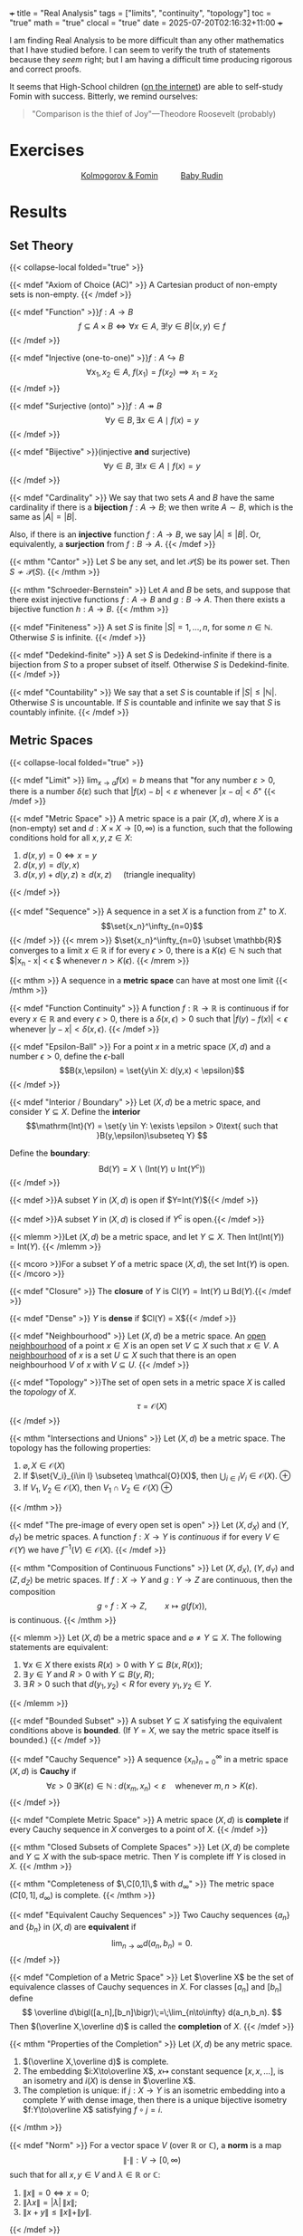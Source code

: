 +++
title = "Real Analysis"
tags = ["limits", "continuity", "topology"]
toc = "true"
math = "true"
clocal = "true"
date = 2025-07-20T02:16:32+11:00
+++

I am finding Real Analysis to be more difficult than any other mathematics that I have studied before. I can seem to verify the truth of statements because they /seem/ right; but I am having a difficult time producing rigorous and correct proofs.

It seems that High-School children ([[https://www.reddit.com/r/math/comments/7q5ckm/anyone_have_challenging_real_analysis_problems/][on the internet]]) are able to self-study Fomin with success. Bitterly, we remind ourselves:

#+BEGIN_QUOTE
"Comparison is the thief of Joy"---Theodore Roosevelt (probably)
#+END_QUOTE

* Exercises

#+BEGIN_CENTER
#+HTML: <div style="display: flex; align-items: center; justify-content: center; gap: 20px;">
#+HTML:   <div style="text-align: center; display: flex; flex-direction: column; align-items: center;">
#+HTML:   <a href="{{< cwd >}}/fomin"><img width="250px" class="lateximage" src="{{< cwd >}}fomin.jpg"><div class="caption">Kolmogorov & Fomin</div></a>
#+HTML:   </div>
#+HTML:   <div style="font-size: 2em; display: flex; align-items: center;"> </div>
#+HTML:   <div style="text-align: center; display: flex; flex-direction: column; align-items: center;">
#+HTML:   <a href="{{< cwd >}}/baby-rudin"><img width="250px" class="lateximage" src="{{< cwd >}}baby-rudin.jpg"><div class="caption">Baby Rudin</div></a>
#+HTML:   </div>
#+HTML: </div>
#+END_CENTER

* Results

** Set Theory
{{< collapse-local folded="true" >}}

{{< mdef "Axiom of Choice (AC)" >}}
A Cartesian product of non-empty sets is non-empty.
{{< /mdef >}}

{{< mdef "Function" >}}\(f: A\rightarrow B\)
\[f \subseteq A \times B \iff \forall x \in A,\; \exists !y \in B | (x,y) \in f\]
{{< /mdef >}}

{{< mdef "Injective (one-to-one)" >}}\(f: A\hookrightarrow B\)
\[\forall x_1, x_2 \in A,\; f(x_1) = f(x_2) \implies x_1 = x_2 \]
{{< /mdef >}}

{{< mdef "Surjective (onto)" >}}\(f: A\twoheadrightarrow B\)
\[\forall y \in B, \exists x \in A \mid f(x) = y\]
{{< /mdef >}}

{{< mdef "Bijective" >}}(injective *and* surjective)
\[\forall y \in B,\; \exists !x \in A \mid f(x) = y\]
{{< /mdef >}}

{{< mdef "Cardinality" >}}
We say that two sets $A$ and $B$ have the same cardinality if there is a *bijection* $f: A\rightarrow B$; we then write $A\sim B$, which is the same as $|A| = |B|$.

Also, if there is an *injective* function $f:A\rightarrow B$, we say $|A|\leq |B|$. Or, equivalently, a *surjection* from $f: B\rightarrow A$.
{{< /mdef >}}

{{< mthm "Cantor" >}}
Let $S$ be any set, and let $\mathcal{P}(S)$ be its power set. Then $S \not\sim \mathcal{P}(S)$.
{{< /mthm >}}

{{< mthm "Schroeder-Bernstein" >}}
Let $A$ and $B$ be sets, and suppose that there exist injective functions $f:A\rightarrow B$ and $g: B\rightarrow A$. Then there exists a bijective function $h:A\rightarrow B$.
{{< /mthm >}}

{{< mdef "Finiteness" >}}
A set $S$ is finite $|S| = {1,\ldots,n}$, for some $n\in\mathbb{N}$. Otherwise $S$ is infinite.
{{< /mdef >}}

{{< mdef "Dedekind-finite" >}}
A set $S$ is Dedekind-infinite if there is a bijection from $S$ to a proper subset of itself. Otherwise $S$ is Dedekind-finite.
{{< /mdef >}}

{{< mdef "Countability" >}}
We say that a set $S$ is countable if $|S| \leq |\mathbb{N}|$. Otherwise $S$ is uncountable. If $S$ is countable and infinite we say that $S$ is countably infinite.
{{< /mdef >}}

** Metric Spaces
{{< collapse-local folded="true" >}}

{{< mdef "Limit" >}}
$\displaystyle\lim_{x \rightarrow a} f(x) = b$ means that "for any number $\varepsilon > 0$, there is a number $\delta(\varepsilon)$ such that $|f(x)-b| < \varepsilon$ whenever $|x-a|<\delta$"
{{< /mdef >}}

{{< mdef "Metric Space" >}}
A metric space is a pair $(X,d)$, where $X$ is a (non-empty) set and $d: X \times X \rightarrow [0,\infty)$ is a function, such that the following conditions hold for all $x,y,z \in X$:
1. $d(x,y) = 0 \iff x=y$
2. $d(x,y) = d(y,x)$
3. $d(x,y) + d(y,z) \geq d(x,z)\quad$ (triangle inequality)
{{< /mdef >}}

{{< mdef "Sequence" >}}
A sequence in a set $X$ is a function from $\mathbb{Z}^+$ to $X$. \[\set{x_n}^\infty_{n=0}\]
{{< /mdef >}}
{{< mrem >}}
$\set{x_n}^\infty_{n=0} \subset \mathbb{R}$ converges to a limit $x\in \mathbb{R}$ if for every $\epsilon > 0$, there is a $K(\epsilon)\in \mathbb{N}$ such that $|x_n - x| < \epsilon $ whenever $n > K(\epsilon)$.
{{< /mrem >}}


{{< mthm >}}
A sequence in a *metric space* can have at most one limit
{{< /mthm >}}

{{< mdef "Function Continuity" >}}
A function $f: \mathbb{R} \rightarrow \mathbb{R}$ is continuous if for every $x\in \mathbb{R}$ and every $\epsilon > 0$, there is a $\delta(x, \epsilon) > 0$ such that $|f(y) - f(x)| < \epsilon$ whenever $|y-x|<\delta(x,\epsilon)$.
{{< /mdef >}}

{{< mdef "Epsilon-Ball" >}}
For a point $x$ in a metric space $(X,d)$ and a number $\epsilon > 0$, define the $\epsilon$-ball \[B(x,\epsilon) = \set{y\in X: d(y,x) < \epsilon}\]
{{< /mdef >}}

{{< mdef "Interior / Boundary" >}}
Let $(X,d)$ be a metric space, and consider $Y\subseteq X$. Define the *interior* \[\mathrm{Int}(Y) = \set{y \in Y: \exists \epsilon > 0\text{ such that }B(y,\epsilon)\subseteq Y} \]

Define the *boundary*: \[\mathrm{Bd}(Y) = X \backslash (\mathrm{Int}(Y)\cup \mathrm{Int}(Y^c))\]
{{< /mdef >}}

{{< mdef >}}A subset $Y$ in $(X,d)$ is open if $Y=\mathrm{Int}(Y)${{< /mdef >}}

{{< mdef >}}A subset $Y$ in $(X,d)$ is closed if $Y^c$ is open.{{< /mdef >}}

{{< mlemm >}}Let $(X,d)$ be a metric space, and let $Y\subseteq X$. Then $\mathrm{Int}(\mathrm{Int}(Y)) = \mathrm{Int}(Y)$.
{{< /mlemm >}}

{{< mcoro >}}For a subset $Y$ of a metric space $(X,d)$, the set $\mathrm{Int}(Y)$ is open. {{< /mcoro >}}

{{< mdef "Closure" >}} The *closure* of $Y$ is $\mathrm{Cl}(Y) = \mathrm{Int}(Y) \sqcup \mathrm{Bd}(Y)$.{{< /mdef >}}

{{< mdef "Dense" >}} $Y$ is *dense* if $\mathrm{Cl}(Y) = X${{< /mdef >}}

{{< mdef "Neighbourhood" >}} Let $(X,d)$ be a metric space. An _open neighbourhood_ of a point $x\in X$ is an open set $V\subseteq X$ such that $x\in V$. A _neighbourhood_ of $x$ is a set $U\subseteq X$ such that there is an open neighbourhood $V$ of $x$ with $V\subseteq U$.
{{< /mdef >}}

{{< mdef "Topology" >}}The set of open sets in a metric space $X$ is called the /topology/ of $X$. \[\tau = \mathcal{O}(X)\]{{< /mdef >}}

{{< mthm "Intersections and Unions" >}}
Let $(X,d)$ be a metric space. The topology has the following properties:
1. $\varnothing, X \in \mathcal{O}(X)$
2. If $\set{V_i}_{i\in I} \subseteq \mathcal{O}(X)$, then $\displaystyle \bigcup_{i\in I} V_i \in \mathcal{O}(X)$. @@html:<span class="margin-note" data-note="the union of open sets is open"> <span class="margin-note-indicator">⊕</span> </span>@@
3. If $V_1, V_2 \in \mathcal{O}(X)$, then $V_1 \cap V_2 \in \mathcal{O}(X)$ @@html: <span class="margin-note" data-note="a <strong>finite</strong> intersection of open sets is open"> <span class="margin-note-indicator">⊕</span> </span>@@
{{< /mthm >}}

{{< mdef "The pre-image of every open set is open" >}}
Let $(X,d_X)$ and $(Y,d_Y)$ be metric spaces. A function $f:X\rightarrow Y$ is /continuous/ if for every $V\in \mathcal{O}(Y)$ we have $f^{-1}(V)\in\mathcal{O}(X)$.
{{< /mdef >}}


{{< mthm "Composition of Continuous Functions" >}}
Let $(X,d_X)$, $(Y,d_Y)$ and $(Z,d_Z)$ be metric spaces.  
If $f:X\to Y$ and $g:Y\to Z$ are continuous, then the composition  
\[
g\circ f:X\longrightarrow Z,\qquad x\mapsto g\left (f(x)\right ),
\]
is continuous.
{{< /mthm >}}

{{< mlemm >}}
Let $(X,d)$ be a metric space and $\varnothing\ne Y\subseteq X$.  
The following statements are equivalent:
1. $\forall x\in X$ there exists $R(x)>0$ with $Y\subseteq B(x,R(x))$;  
2. $\exists\,y\in Y$ and $R>0$ with $Y\subseteq B(y,R)$;  
3. $\exists\,R>0$ such that $d(y_1,y_2)<R$ for every $y_1,y_2\in Y$.
{{< /mlemm >}}

{{< mdef "Bounded Subset" >}}
A subset $Y\subseteq X$ satisfying the equivalent conditions above is *bounded*.  
(If $Y=X$, we say the metric space itself is bounded.)
{{< /mdef >}}

{{< mdef "Cauchy Sequence" >}}
A sequence $\{x_n\}_{n=0}^\infty$ in a metric space $(X,d)$ is *Cauchy* if  
\[
\forall\varepsilon>0\;\exists K(\varepsilon)\in\mathbb N\;:\;
d(x_m,x_n)<\varepsilon\quad\text{whenever }m,n>K(\varepsilon).
\]
{{< /mdef >}}

{{< mdef "Complete Metric Space" >}}
A metric space $(X,d)$ is *complete* if every Cauchy sequence in $X$ converges to a point of $X$.
{{< /mdef >}}

{{< mthm "Closed Subsets of Complete Spaces" >}}
Let $(X,d)$ be complete and $Y\subseteq X$ with the sub‑space metric.  
Then $Y$ is complete iff $Y$ is closed in $X$.
{{< /mthm >}}

{{< mthm "Completeness of $\,C[0,1]\,$ with $d_\infty$" >}}
The metric space $\bigl(C[0,1],d_\infty\bigr)$ is complete.
{{< /mthm >}}

{{< mdef "Equivalent Cauchy Sequences" >}}
Two Cauchy sequences $\{a_n\}$ and $\{b_n\}$ in $(X,d)$ are **equivalent** if  
\[
\lim_{n\to\infty} d(a_n,b_n)=0.
\]
{{< /mdef >}}

{{< mdef "Completion of a Metric Space" >}}
Let $\overline X$ be the set of equivalence classes of Cauchy sequences in $X$.  
For classes $[a_n]$ and $[b_n]$ define  
\[
\overline d\bigl([a_n],[b_n]\bigr)\;=\;\lim_{n\to\infty} d(a_n,b_n).
\]
Then $(\overline X,\overline d)$ is called the *completion* of $X$.
{{< /mdef >}}

{{< mthm "Properties of the Completion" >}}
Let $(X,d)$ be any metric space.
1. $(\overline X,\overline d)$ is complete.  
2. The embedding $i:X\to\overline X$, $x\mapsto$ constant sequence $[x,x,\dots]$, is an isometry and $i(X)$ is dense in $\overline X$.  
3. The completion is unique: if $j:X\to Y$ is an isometric embedding into a complete $Y$ with dense image, then there is a unique bijective isometry $f:Y\to\overline X$ satisfying $f\circ j=i$.
{{< /mthm >}}

{{< mdef "Norm" >}}
For a vector space $V$ (over $\mathbb R$ or $\mathbb C$), a *norm* is a map  
\[
\|\cdot\|:V\to[0,\infty)
\]
such that for all $x,y\in V$ and $\lambda\in\mathbb R\text{ or }\mathbb C$:  
1. $\|x\|=0\iff x=0$;  
2. $\|\lambda x\|=|\lambda|\,\|x\|$;  
3. $\|x+y\|\le\|x\|+\|y\|$.
{{< /mdef >}}

{{< mthm "Norm ⇒ Metric" >}}
If $(V,\|\cdot\|)$ is a normed space, then  
\[
d_{\|\cdot\|}(x,y)=\|x-y\|,\qquad x,y\in V,
\]
defines a metric on $V$.
{{< /mthm >}}

{{< mdef "Banach Space" >}}
A *Banach space* is a normed vector space that is complete in the metric induced by its norm.
{{< /mdef >}}

{{< mthm "Completeness of $\ell^p$" >}}
For every $p\in[1,\infty)$ the space  
\[
\ell^p=\Bigl\{\,\{x_n\}_{n=1}^\infty\subset\mathbb R:\;
\sum_{n=1}^{\infty}|x_n|^{\,p}<\infty\Bigr\},
\]
with norm $\|x\|_p=\bigl(\sum_{n}|x_n|^{\,p}\bigr)^{1/p}$, is a Banach space.
{{< /mthm >}}

{{< mdef "Inner Product Space" >}}
An *inner product space* is a vector space $V$ together with  
$\langle\cdot,\cdot\rangle:V\times V\to\mathbb R\text{ or }\mathbb C$ satisfying  
1. $\langle x,x\rangle>0$ for $x\ne0$;  
2. $\langle x,y\rangle=\langle y,x\rangle$;  
3. $\langle x+\lambda y,z\rangle=\langle x,z\rangle+\lambda\langle y,z\rangle$.
{{< /mdef >}}

{{< mdef "Hilbert Space" >}}
A *Hilbert space* is a complete inner product space.
{{< /mdef >}}

{{< mdef "Contraction" >}}
A map $f:(X,d)\to(X,d)$ is a *contraction* if  
$\exists\,c\in(0,1)$ such that $d \left (f(x),f(y)\right )\le c\,d(x,y)$ for all $x,y\in X$.
{{< /mdef >}}

{{< mlemm >}}
If $f$ is a contraction on $(X,d)$ and $x_0\in X$, the sequence defined recursively by  
$x_{n+1}=f(x_n)$ is Cauchy.
{{< /mlemm >}}

{{< mthm "Contraction Mapping (The Banach Fixed‑Point Theorem)" >}}
Let $(X,d)$ be complete and $f:X\to X$ a contraction.  
Then $f$ has a unique fixed point $x^\ast=f(x^\ast)$, and for any $x_0\in X$ the iteration $x_{n+1}=f(x_n)$ converges to $x^\ast$.
{{< /mthm >}}

{{< mdef "Lipschitz Continuous Function" >}}
For $X\subseteq\mathbb R$, a function $f:X\to\mathbb R$ is *Lipschitz continuous* if  
$\exists K>0$ such that $|f(x)-f(y)|\le K|x-y|$ for all $x,y\in X$.  
Such a constant $K$ is called a *Lipschitz constant* for $f$.
{{< /mdef >}}

{{< mdef "Lipschitz in the Second Variable" >}}
For $X\subseteq\mathbb R^{\,2}$, a function $f:X\to\mathbb R$ is *Lipschitz continuous in the second variable* if  
$\exists K>0$ such that  
\[|f(x,y_1)-f(x,y_2)|\le K\,|y_1-y_2|\quad\forall (x,y_1),(x,y_2)\in X.\]
{{< /mdef >}}

{{< mthm "Picard–Lindelöf (The Cauchy–Lipschitz Existence Theorem)" >}}
Let $g$ be continuous on a neighbourhood of $(a,b)\in\mathbb R^{\,2}$ and Lipschitz in its second variable.  
Then there exists an interval about $x=a$ on which the initial‑value problem  
\[
y' = g(x,y),\qquad y(a)=b,
\]
has a *unique* solution.
{{< /mthm >}}



** Sequences and Series of Functions
{{< collapse-local folded="true" >}}

{{< mdef "Convergence of a Numerical Sequence" >}}
A sequence of numbers $\{x_n\}_{n=1}^{\infty}\subset\mathbb{R}$ *converges* to $x$ if  
for every $\varepsilon>0$ there exists $K(\varepsilon)\in\mathbb{N}$ such that  
\[|x_n-x|<\varepsilon\quad\text{whenever }n\ge K(\varepsilon).\]
{{< /mdef >}}

{{< mdef "Pointwise Convergence" >}}
A sequence of functions $f_n:X\to\mathbb{R}$ *converges pointwise* to $f$ if  
for every $x\in X$ and every $\varepsilon>0$ there exists $K(x,\varepsilon)\in\mathbb{N}$ such that  
\[|f_n(x)-f(x)|<\varepsilon\quad\text{whenever }n\ge K(x,\varepsilon).\]
{{< /mdef >}}

{{< mdef "Uniform Convergence" >}}
A sequence of functions $f_n:X\to\mathbb{R}$ *converges uniformly* to $f$ if  
for every $\varepsilon>0$ there exists $K(\varepsilon)\in\mathbb{N}$ such that  
\[|f_n(x)-f(x)|<\varepsilon\quad\text{for all }x\in X\text{ whenever }n\ge K(\varepsilon).\]
{{< /mdef >}}

{{< mdef "Uniform Norm" >}}
Let $B(X,\mathbb{R})$ be the set of bounded real‑valued functions on $X$.  
The *uniform norm* is defined by  
\[\|f\|_\infty=\sup_{x\in X}|f(x)|.\]
{{< /mdef >}}

{{< mthm >}}
$\bigl(B(X,\mathbb{R}),\|\cdot\|_\infty\bigr)$ is a Banach space.
{{< /mthm >}}

{{< mrem >}}
If $E$ is a Banach space, then $B(X,E)$ (bounded $E$‑valued functions on $X$) is Banach with the uniform norm, and if $X$ is a metric space so is $C_b(X,E)$.
{{< /mrem >}}

{{< mdef "$L^p$ Convergence of Functions" >}}
Let $f_n:[a,b]\to\mathbb{R}$ be Riemann‑integrable and $p\ge1$.  
We say $f_n\to f$ in $L^p$ if  
\[
\lim_{n\to\infty}\int_a^b |f_n(x)-f(x)|^p\,dx=0.
\]
{{< /mdef >}}

{{< mthm "Absolute Convergence Implies Convergence (Banach‑Valued Series)" >}}
Let $E$ be a Banach space and $\{x_n\}_{n=0}^{\infty}\subset E$.  
If the series of norms $\sum_{n=0}^{\infty}\|x_n\|$ converges, then the series $\sum_{n=0}^{\infty}x_n$ converges in $E$.
{{< /mthm >}}

{{< mcoro "Weierstrass M‑Test" >}}
Let $f_n:X\to\mathbb{R}$ and let $M_n\ge0$ satisfy $|f_n(x)|\le M_n$ for all $x\in X$.  
If $\sum_{n=0}^{\infty}M_n$ converges, then the series $\sum_{n=0}^{\infty}f_n(x)$ converges *uniformly* on $X$.
{{< /mcoro >}}

{{< mthm >}}
Let $f_n\in C[a,b]$ with $f_n\to f$ uniformly. Then  
\[
\int_a^b f_n(x)\,dx\;\longrightarrow\;\int_a^b f(x)\,dx .
\]
{{< /mthm >}}

{{< mthm >}}
Let $f_n\in C[a,b]$ be differentiable on $(a,b)$ with continuous, bounded derivatives $f_n'$.  
If $f_n\to f$ uniformly and $f_n'\to g$ uniformly on $(a,b)$, then $f$ is differentiable on $(a,b)$ and $f'=g$.
{{< /mthm >}}

{{< mcoro >}}
If $\sum_{n=0}^{\infty}f_n$ and $\sum_{n=0}^{\infty}f_n'$ both converge uniformly on $(a,b)$, then the limit function is differentiable and  
\[
\left(\sum_{n=0}^{\infty}f_n\right)'=\sum_{n=0}^{\infty}f_n'.
\]
{{< /mcoro >}}

{{< mdef "Radius of Convergence" >}}
For a power series $\sum_{n=0}^{\infty}a_n x^n$ let  
\[
b=\limsup_{n\to\infty}|a_n|^{1/n},\qquad R=\frac1b\,(R\in[0,\infty]).
\]
The number $R$ is the *radius of convergence*.  
(If $b=0$ we set $R=\infty$, while if $b=\infty$ we set $R=0$.)
{{< /mdef >}}

{{< mthm "Cauchy–Hadamard" >}}
With the notation above the power series converges absolutely when $|x|<R$ and diverges when $|x|>R$.
{{< /mthm >}}

{{< mcoro >}}
The term‑wise derivative $\sum_{n=1}^{\infty}n\,a_n x^{n-1}$ has the same radius of convergence $R$.
{{< /mcoro >}}

{{< mthm >}}
If $\sum_{n=0}^{\infty}a_n x^n$ has radius of convergence $R>0$, then it is differentiable on $(-R,R)$ and  
\[
\frac{d}{dx}\left(\sum_{n=0}^{\infty}a_n x^n\right)=\sum_{n=1}^{\infty}n\,a_n x^{n-1}.
\]
{{< /mthm >}}


** Topological Spaces
{{< collapse-local folded="true" >}}

{{< mdef "Topological Space" >}}
A *topological space* is a pair \(\left( X ,\tau \right)\), where \(X\) is a set and \(\tau\subseteq\mathcal{P}\!\left( X \right)\) satisfies  
1. \(\varnothing , X \in \tau\);  
2. if \(\{V_i\}_{i\in I}\subseteq\tau\) then \(\bigcup_{i\in I} V_i \in \tau\);  
3. if \(V_1,V_2\in\tau\) then \(V_1\cap V_2\in\tau\).  
The sets in \(\tau\) are *open*; their complements are *closed*.
{{< /mdef >}}

{{< mdef "Subspace Topology" >}}
For a topological space \(\left( X ,\tau \right)\) and \(Y\subseteq X\), the *subspace topology* on \(Y\) is  
\[
\tau\!\mid_Y=\{V\cap Y : V\in\tau\}.
\]
{{< /mdef >}}

{{< mdef "Closed Set" >}}
In \(\left( X ,\tau \right)\) a subset \(C\subseteq X\) is *closed* if \(X\setminus C\in\tau\).
{{< /mdef >}}

{{< mdef "Neighbourhood and Interior" >}}
Let \(\left( X ,\tau \right)\) be a topological space.  
- An *open neighbourhood* of \(x\in X\) is a set \(V\in\tau\) with \(x\in V\).  
  A *neighbourhood* of \(x\) is any set containing an open neighbourhood of \(x\).  
- For \(Y\subseteq X\) the *interior* is  
\[
\operatorname{Int}\left( Y \right)=\{y\in Y : \exists V\in\tau,\; y\in V\subseteq Y\}.
\]
{{< /mdef >}}

{{< mcoro >}}
For any \(Y\subseteq X\) the set \(\operatorname{Int}\left( Y \right)\) is open.
{{< /mcoro >}}

{{< mdef "Boundary and Closure" >}}
For \(Y\subseteq X\) set  
\[
\operatorname{Bd}\left( Y \right)=X\setminus\!\left( \operatorname{Int}\left( Y \right)\cup\operatorname{Int}\left( X\setminus Y \right) \right),\qquad
\operatorname{Cl}\left( Y \right)=\operatorname{Int}\left( Y \right)\cup\operatorname{Bd}\left( Y \right).
\]
{{< /mdef >}}

{{< mdef "Sequence Convergence (Topological)" >}}
A sequence \(\{x_n\}_{n=1}^{\infty}\subseteq X\) *converges* to \(x\in X\) if for every \(V\in\tau\) with \(x\in V\) there exists \(K(V)\in\mathbb{N}\) such that \(x_n\in V\) whenever \(n\ge K(V)\).
{{< /mdef >}}

{{< mdef "Continuous Function (Topological)" >}}
For topological spaces \(\left( X ,\tau_X \right)\) and \(\left( Y ,\tau_Y \right)\), a function \(f:X\to Y\) is *continuous* if \(f^{-1}\!\left( V \right)\in\tau_X\) for every \(V\in\tau_Y\).
{{< /mdef >}}

{{< mthm "Composition of Continuous Functions" >}}
If \(f:X\to Y\) and \(g:Y\to Z\) are continuous, then \(g\circ f:X\to Z\) is continuous.
{{< /mthm >}}

{{< mdef "Hausdorff Space" >}}
A topological space is *Hausdorff* if for every distinct \(x,y\in X\) there exist disjoint neighbourhoods \(V\in\operatorname{Nbhd}\!\left( x \right)\) and \(U\in\operatorname{Nbhd}\!\left( y \right)\).
{{< /mdef >}}

{{< mdef "Base and Local Base" >}}
Let \(\left( X ,\tau \right)\) be a topological space.  
- A *base* \( \mathcal{B}\subseteq\tau \) satisfies: every \(V\in\tau\) can be written \(V=\bigcup_{i\in I} B_i\) with \(B_i\in\mathcal{B}\).  
- A *local base* at \(x\in X\) is a collection \(\mathcal{L}_x\subseteq\tau\) of neighbourhoods of \(x\) such that for every neighbourhood \(U\) of \(x\) there is \(V\in\mathcal{L}_x\) with \(V\subseteq U\).
{{< /mdef >}}

{{< mthm "Base Criterion" >}}
Let \(X\) be a set and \(\mathcal{B}\subseteq\mathcal{P}\!\left( X \right)\).  
Define \(\tau=\{V\subseteq X : V\text{ is a union of sets in }\mathcal{B}\}\).  
Then \(\tau\) is a topology *iff*  
1. \(\bigcup_{B\in\mathcal{B}} B = X\);  
2. for every \(B_1,B_2\in\mathcal{B}\) and \(x\in B_1\cap B_2\) there exists \(B\in\mathcal{B}\) with \(x\in B\subseteq B_1\cap B_2\).
{{< /mthm >}}

{{< mdef "Subbase" >}}
Given \(S\subseteq\mathcal{P}\!\left( X \right)\), let \(\mathcal{B}\) be the set of all finite intersections of elements of \(S\) (including \(X\)).  
The topology generated by \(S\) is \(\tau\!\left( S \right)=\{V\subseteq X : V\text{ is a union of sets in }\mathcal{B}\}\).  
The collection \(S\) is a *subbase* for \(\tau\!\left( S \right)\).
{{< /mdef >}}

{{< mdef "First and Second Countable" >}}
A space is *first countable* if every point has a countable local base.  
It is *second countable* if it possesses a countable base.
{{< /mdef >}}

{{< mdef "Separable Space" >}}
A topological space is *separable* if it contains a countable dense subset.
{{< /mdef >}}

{{< mthm >}}
In a *first countable* space \(\left( X ,\tau \right)\) a subset \(Y\subseteq X\) is closed *iff* whenever a sequence in \(Y\) converges, its limit lies in \(Y\).
{{< /mthm >}}

{{< mdef "Directed Set" >}}
A *directed set* is a set \(\Lambda\) with a relation \(\le\) such that  
1. \(i\le i\) for all \(i\in\Lambda\);  
2. \(i\le j\le k\Rightarrow i\le k\);  
3. for \(i,j\in\Lambda\) there exists \(m\in\Lambda\) with \(i\le m\) and \(j\le m\).
{{< /mdef >}}

{{< mdef "Net" >}}
A *net* in \(X\) is a function \(\Lambda\to X\) where \(\Lambda\) is directed; we write \(\{x_\lambda\}_{\lambda\in\Lambda}\).
{{< /mdef >}}

{{< mdef "Net Convergence" >}}
A net \(\{x_\lambda\}\) *converges* to \(x\in X\) if for every neighbourhood \(V\) of \(x\) there exists \(\alpha\in\Lambda\) such that \(x_\lambda\in V\) whenever \(\lambda\ge\alpha\).
{{< /mdef >}}

{{< mthm >}}
A subset \(Y\subseteq X\) is closed *iff* it contains the limits of all nets in \(Y\) that converge in \(X\).
{{< /mthm >}}

{{< mdef "Coarser and Finer Topologies" >}}
For topologies \(\tau\subseteq\sigma\) on the same set \(X\), \(\tau\) is *coarser* and \(\sigma\) is *finer*.
{{< /mdef >}}

{{< mdef "Homeomorphism" >}}
A bijection \(f:X\to Y\) between topological spaces is a *homeomorphism* if both \(f\) and \(f^{-1}\) are continuous.  
Spaces that admit a homeomorphism are *homeomorphic*.
{{< /mdef >}}

{{< mdef "Connected Space" >}}
A space \(\left( X ,\tau \right)\) is *connected* if it cannot be written as the union of two disjoint non‑empty open sets.  
A subset \(Y\subseteq X\) is connected in the subspace topology.
{{< /mdef >}}

{{< mthm "Connected Image" >}}
If \(f:X\to Y\) is continuous and \(X\) is connected, then \(f\!\left( X \right)\) is connected.
{{< /mthm >}}

{{< mlemm >}}
Let \(\{W_i\}_{i\in I}\) be connected subsets of \(X\) with \(\bigcap_{i\in I} W_i\neq\varnothing\). Then \(\bigcup_{i\in I} W_i\) is connected.
{{< /mlemm >}}

{{< mdef "Path‑Connected Space" >}}
A space is *path‑connected* if for all \(x,y\in X\) there exists a continuous map \(f:[0,1]\to X\) with \(f(0)=x\) and \(f(1)=y\).
{{< /mdef >}}

{{< mthm >}}
Path‑connected \(\Rightarrow\) connected.
{{< /mthm >}}

{{< mdef "Product Topology" >}}
For topological spaces \(\left( X ,\tau_X \right)\) and \(\left( Y ,\tau_Y \right)\) the *product topology* on \(X\times Y\) is generated by the base \(\{U\times V : U\in\tau_X,\; V\in\tau_Y\}\).
{{< /mdef >}}

{{< mdef "Box Topology" >}}
Given \(\{(X_i,\tau_i)\}_{i\in I}\), the *box topology* on \(\prod_{i\in I} X_i\) has base  
\[
\left\{ \prod_{i\in I} U_i : U_i\in\tau_i\text{ for every }i\in I \right\}.
\]
{{< /mdef >}}


** Compactness

{{< mdef "Compact Space" >}}
A topological space \(\left( X ,\tau \right)\) is *compact* if for every open cover  
\[
X \;=\;\bigcup_{i\in I} V_i ,\qquad V_i\in\tau ,
\]
there exists a finite sub‑cover \(V_{i_1},\ldots,V_{i_n}\) with  
\[
X \;=\;\bigcup_{k=1}^{n} V_{i_k}.
\]
A subset \(Y\subseteq X\) is compact when it is compact in the subspace topology.
{{< /mdef >}}

{{< mthm >}}
The interval \([0,1]\) is compact.
{{< /mthm >}}

{{< mthm >}}
If \(\left( X ,\tau_X \right)\) and \(\left( Y ,\tau_Y \right)\) are compact, then \(X\times Y\) is compact  
(with the product topology).
{{< /mthm >}}

{{< mcoro >}}
Rectangles of the form \([a,b]^n\subset\mathbb{R}^n\) are compact.
{{< /mcoro >}}

{{< mthm "Heine–Borel" >}}
A subset \(X\subset\mathbb{R}^n\) is compact *iff* it is closed and bounded.
{{< /mthm >}}

{{< mthm "Bolzano–Weierstrass" >}}
Every bounded sequence of real numbers has a convergent subsequence.
{{< /mthm >}}

{{< mlemm >}}
Every sequence of real numbers possesses a monotone subsequence.
{{< /mlemm >}}

{{< mcoro >}}
Every bounded sequence in \(\mathbb{R}^n\) has a convergent subsequence.
{{< /mcoro >}}

{{< mdef "Sequentially Compact" >}}
A space \(\left( X ,\tau \right)\) is *sequentially compact* if every sequence in \(X\) has a convergent subsequence.  
The notion for subsets uses the subspace topology.
{{< /mdef >}}

{{< mthm >}}
For \(X\subset\mathbb{R}^n\) the following are equivalent:  
1. \(X\) is compact;  
2. \(X\) is sequentially compact;  
3. \(X\) is closed and bounded.
{{< /mthm >}}

{{< mthm >}}
If \(f:X\to Y\) is continuous and \(X\) is compact, then \(f\!\left( X \right)\) is compact.
{{< /mthm >}}

{{< mcoro "Min‑Max Theorem" >}}
A continuous function \(f:[a,b]\to\mathbb{R}\) attains its maximum and minimum.
{{< /mcoro >}}

{{< mdef "Uniform Continuity" >}}
For metric spaces \(\left( X ,d_X \right)\) and \(\left( Y ,d_Y \right)\) a function \(f:X\to Y\) is *uniformly continuous* if  
\[
\forall\varepsilon>0\;\exists\delta(\varepsilon)>0\text{ such that }d_Y\!\left( f(x),f(x') \right)<\varepsilon
\text{ whenever }d_X\!\left( x,x' \right)<\delta(\varepsilon).
\]
{{< /mdef >}}

{{< mthm >}}
If \(\left( X ,d \right)\) is compact and \(f:X\to\mathbb{R}\) is continuous, then \(f\) is uniformly continuous.
{{< /mthm >}}

{{< mdef "Totally Bounded" >}}
A metric space \(\left( X ,d \right)\) is *totally bounded* if for every \(\varepsilon>0\) there exist points  
\(x_1,\ldots,x_n\in X\) such that  
\[
X \;=\;\bigcup_{k=1}^{n} B\!\left( x_k,\varepsilon \right).
\]
{{< /mdef >}}

{{< mthm >}}
For a metric space \(\left( X ,d \right)\) the following are equivalent:  
1. \(X\) is compact;  
2. \(X\) is sequentially compact;  
3. \(X\) is complete and totally bounded.
{{< /mthm >}}

{{< mdef "Equicontinuity" >}}
Let \(\left( X ,d_X \right)\), \(\left( Y ,d_Y \right)\) be metric spaces and \(S\subset C\!\left( X ,Y \right)\).  
- *Pointwise equicontinuous*:  
  \(\forall x\in X,\;\forall\varepsilon>0,\;\exists\delta(x,\varepsilon)>0\) such that  
  \(d_Y\!\left( f(x),f(x') \right)<\varepsilon\) for every \(f\in S\) whenever \(d_X\!\left( x,x' \right)<\delta(x,\varepsilon)\).  
- *Uniformly equicontinuous*:  
  \(\forall\varepsilon>0,\;\exists\delta(\varepsilon)>0\) satisfying the same inequality for all \(x,x'\in X\) and all \(f\in S\).
{{< /mdef >}}

{{< mthm >}}
If \(X\) is compact, a family \(S\subset C\!\left( X ,Y \right)\) is pointwise equicontinuous *iff* it is uniformly equicontinuous.
{{< /mthm >}}

{{< mthm "Arzelà–Ascoli" >}}
A bounded subset of \(\left( C[0,1],\|\cdot\|_\infty \right)\) is totally bounded *iff* it is equicontinuous.
{{< /mthm >}}

{{< mcoro >}}
A subset of \(\left( C[0,1],\|\cdot\|_\infty \right)\) is compact *iff* it is closed, bounded and equicontinuous.
{{< /mcoro >}}

{{< mcoro >}}
Every uniformly bounded, equicontinuous sequence of functions on \([a,b]\) has a uniformly convergent subsequence.
{{< /mcoro >}}

{{< mthm "Weierstrass Approximation" >}}
For any continuous function \(f\) on \([a,b]\) and \(\varepsilon>0\) there exists a polynomial \(p\) with  
\[
\|f-p\|_\infty<\varepsilon .
\]
{{< /mthm >}}

{{< mdef "Algebra of Functions" >}}
A set \(A\subset F\!\left( X ,k \right)\) (functions from \(X\) to a field \(k\)) is an *algebra* if it is a vector space under pointwise operations and closed under pointwise multiplication.  
It is *unital* when it contains the constant function \(1\).
{{< /mdef >}}

{{< mthm "Urysohn’s Lemma" >}}
If \(X\) is a compact Hausdorff space, then \(C\!\left( X ,\mathbb{R} \right)\) separates points of \(X\).
{{< /mthm >}}

{{< mthm "Stone–Weierstrass" >}}
Let \(X\) be a compact Hausdorff space and \(A\subset C\!\left( X ,\mathbb{R} \right)\) a unital sub‑algebra.  
Then \(A\) is dense in \(C\!\left( X ,\mathbb{R} \right)\) (with \(\|\cdot\|_\infty\)) *iff* \(A\) separates points.
{{< /mthm >}}

{{< mthm "Stone–Weierstrass (Complex Version)" >}}
Let \(X\) be compact Hausdorff and \(A\subset C\!\left( X ,\mathbb{C} \right)\) a unital *‑sub‑algebra (closed under complex conjugation).  
Then \(A\) is dense in \(C\!\left( X ,\mathbb{C} \right)\) *iff* it separates points.
{{< /mthm >}}

{{< mthm "Tychonoff" >}}
The product \(\prod_{i\in I} X_i\) of any family of compact spaces is compact in the product topology.
{{< /mthm >}}

{{< mthm "Banach–Alaoglu (Hilbert Case)" >}}
Let \(H\) be a Hilbert space. The closed unit ball  
\[
\{x\in H : \|x\|\le1\}
\]
is compact in the weak topology.
{{< /mthm >}}
